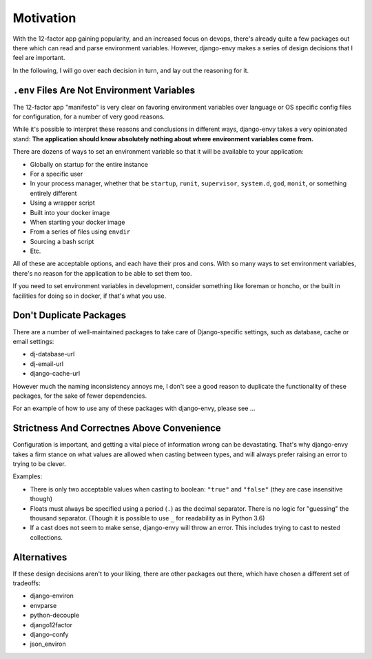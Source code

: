 Motivation
==========

With the 12-factor app gaining popularity, and an increased focus on devops, there's already quite a few packages out there which can read and parse environment variables. However, django-envy makes a series of design decisions that I feel are important.

In the following, I will go over each decision in turn, and lay out the reasoning for it.


``.env`` Files Are Not Environment Variables
--------------------------------------------

The 12-factor app "manifesto" is very clear on favoring environment variables over language or OS specific config files for configuration, for a number of very good reasons.

While it's possible to interpret these reasons and conclusions in different ways, django-envy takes a very opinionated stand: **The application should know absolutely nothing about where environment variables come from.**

There are dozens of ways to set an environment variable so that it will be available to your application:

- Globally on startup for the entire instance
- For a specific user
- In your process manager, whether that be ``startup``, ``runit``, ``supervisor``, ``system.d``, ``god``, ``monit``, or something entirely different
- Using a wrapper script
- Built into your docker image
- When starting your docker image
- From a series of files using ``envdir``
- Sourcing a bash script
- Etc.

All of these are acceptable options, and each have their pros and cons. With so many ways to set environment variables, there's no reason for the application to be able to set them too.

If you need to set environment variables in development, consider something like foreman or honcho, or the built in facilities for doing so in docker, if that's what you use.


Don't Duplicate Packages
------------------------

There are a number of well-maintained packages to take care of Django-specific settings, such as database, cache or email settings:

- dj-database-url
- dj-email-url
- django-cache-url

However much the naming inconsistency annoys me, I don't see a good reason to duplicate the functionality of these packages, for the sake of fewer dependencies.

For an example of how to use any of these packages with django-envy, please see ...


Strictness And Correctnes Above Convenience
-------------------------------------------

Configuration is important, and getting a vital piece of information wrong can be devastating. That's why django-envy takes a firm stance on what values are allowed when casting between types, and will always prefer raising an error to trying to be clever.

Examples:

- There is only two acceptable values when casting to boolean: ``"true"`` and ``"false"`` (they are case insensitive though)
- Floats must always be specified using a period (``.``) as the decimal separator. There is no logic for "guessing" the thousand separator. (Though it is possible to use ``_`` for readability as in Python 3.6)
- If a cast does not seem to make sense, django-envy will throw an error. This includes trying to cast to nested collections.


Alternatives
------------

If these design decisions aren't to your liking, there are other packages out there, which have chosen a different set of tradeoffs:

- django-environ
- envparse
- python-decouple
- django12factor
- django-confy
- json_environ
